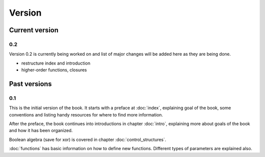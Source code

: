 Version
=======

Current version
---------------

0.2
+++

Version 0.2 is currently being worked on and list of major changes will be added
here as they are being done.

* restructure index and introduction
* higher-order functions, closures

Past versions
-------------

0.1
+++

This is the initial version of the book. It starts with a preface at
:doc:`index`, explaining goal of the book, some conventions and listing
handy resources for where to find more information.

After the preface, the book continues into introductions in chapter
:doc:`intro`, explaining more about goals of the book and how it has been
organized.

Boolean algebra (save for xor) is covered in chapter :doc:`control_structures`.

:doc:`functions` has basic information on how to define new functions. Different
types of parameters are explained also.
